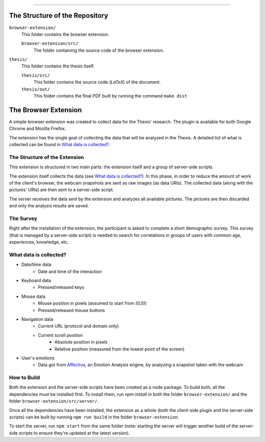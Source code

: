 .. raw:: html
   
   <h1 align="center">Automatic Detection of Usability Smells Through the Analysis of Interaction Logs</h1>
   <p align="center"><strong>Bachelor's Degree in “Computer Science and Digital Communication”</strong></>

   <p align="center">
      Andrea Esposito (677021)<br>
      <small>Author</small><br>
      <a href="mailto:a.esposito39@studenti.uniba.it">a.esposito39@studenti.uniba.it</a>
   </p>
   <p align="center">
      Prof. Giuseppe Desolda<br>
      Supervisor<br>
      <a href="mailto:giuseppe.desolda@uniba.it">giuseppe.desolda@uniba.it</a>
   </p>

********
        
The Structure of the Repository
===============================

``browser-extension/``
   This folder contains the browser extension.

   ``browser-extension/src/``
      The folder containing the source code of the browser extension.

``thesis/``
   This folder contains the thesis itself.

   ``thesis/src/``
      This folder contains the source code (*LaTeX*) of the document.

   ``thesis/out/``
      This folder contains the final PDF built by running the command ``make dist``

The Browser Extension
=====================

A simple browser extension was created to collect data for the Thesis' research.
The plugin is available for both Google Chrome and Mozilla Firefox.

The extension has the single goal of collecting the data that will be analyzed
in the Thesis. A detailed list of what is collected can be found in
`What data is collected?`_.

The Structure of the Extension
------------------------------

This extension is structured in two main parts: the extension itself and a group
of server-side scripts.

The extension itself collects the data (see `What data is collected?`_). In
this phase, in order to reduce the amount of work of the client's browser, the
webcam snapshots are sent as raw images (as data URIs). The collected data
(along with the pictures' URIs) are then sent to a server-side script.

The server receives the data sent by the extension and analyzes all available
pictures. The pictures are then discarded and only the analysis results are
saved.

The Survey
----------

Right after the installation of the extension, the participant is asked to
complete a short demographic survey. This survey (that is managed by a
server-side script) is needed to search for correlations in groups of users
with common age, experiences, knowledge, etc.

What data is collected?
-----------------------

* Date/time data
   - Date and time of the interaction
* Keyboard data
   - Pressed/released keys
* Mouse data
   - Mouse position in pixels (assumed to start from `(0,0)`)
   - Pressed/released mouse buttons
* Navigation data
   - Current URL (protocol and domain only)
   - Current scroll position
      + Absolute position in pixels
      + Relative position (measured from the lowest point of the screen)
* User's emotions
   - Data got from Affectiva_, an Emotion Analysis
     engine, by analyzing a snapshot taken with the webcam

.. _Affectiva: https://affectiva.com/

How to Build
------------

Both the extension and the server-side scripts have been created as a node
package. To build both, all the dependencies must be installed first. To install
them, run `npm install` in both the folder ``browser-extension/`` and the folder
``browser-extension/src/server/``.

Once all the dependencies have been installed, the extension as a whole (both
the client-side plugin and the server-side scripts) can be built by running 
``npm run build`` in the folder ``browser-extension``.

To start the server, run ``npm start`` from the same folder (note: starting the
server will trigger another build of the server-side scripts to ensure they're
updated at the latest version).


